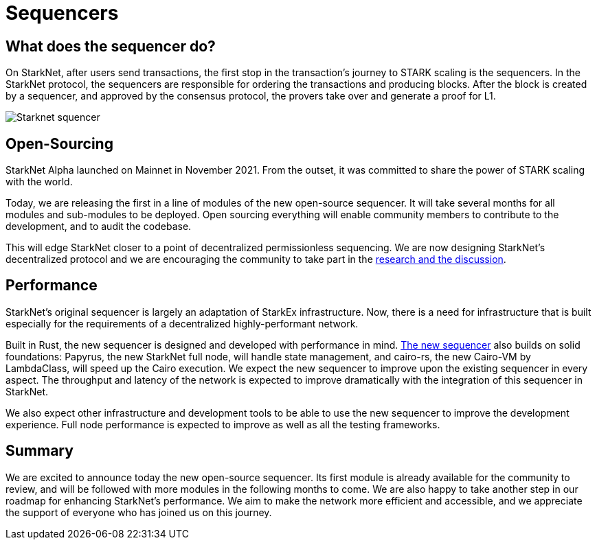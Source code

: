 [id="sequencers"]

= Sequencers

== What does the sequencer do?
On StarkNet, after users send transactions, the first stop in the transaction’s journey to STARK scaling is the sequencers. In the StarkNet protocol, the sequencers are responsible for ordering the transactions and producing blocks. After the block is created by a sequencer, and approved by the consensus protocol, the provers take over and generate a proof for L1.


image::../images/sequencer.png[Starknet squencer]


== Open-Sourcing
StarkNet Alpha launched on Mainnet in November 2021. From the outset, it was committed to share the power of STARK scaling with the world.

Today, we are releasing the first in a line of modules of the new open-source sequencer. It will take several months for all modules and sub-modules to be deployed. Open sourcing everything will enable community members to contribute to the development, and to audit the codebase.

This will edge StarkNet closer to a point of decentralized permissionless sequencing. We are now designing StarkNet’s decentralized protocol and we are encouraging the community to take part in the 
link:https://community.starknet.io/t/starknet-decentralized-protocol-iii-consensus/5386[research and the discussion].

== Performance

StarkNet’s original sequencer is largely an adaptation of StarkEx infrastructure. Now, there is a need for infrastructure that is built especially for the requirements of a decentralized highly-performant network.

Built in Rust, the new sequencer is designed and developed with performance in mind. 
link:https://medium.com/starkware/papyrus-an-open-source-starknet-full-node-396f7cd90202[The new sequencer] also builds on solid foundations: Papyrus, the new StarkNet full node, will handle state management, and cairo-rs, the new Cairo-VM by LambdaClass, will speed up the Cairo execution. We expect the new sequencer to improve upon the existing sequencer in every aspect. The throughput and latency of the network is expected to improve dramatically with the integration of this sequencer in StarkNet.

We also expect other infrastructure and development tools to be able to use the new sequencer to improve the development experience. Full node performance is expected to improve as well as all the testing frameworks.

== Summary

We are excited to announce today the new open-source sequencer. Its first module is already available for the community to review, and will be followed with more modules in the following months to come. We are also happy to take another step in our roadmap for enhancing StarkNet’s performance. We aim to make the network more efficient and accessible, and we appreciate the support of everyone who has joined us on this journey.
